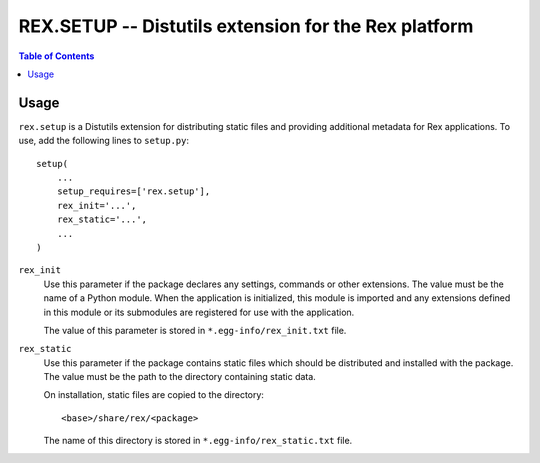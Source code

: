*********************************************************
  REX.SETUP -- Distutils extension for the Rex platform
*********************************************************

.. contents:: Table of Contents


Usage
=====

``rex.setup`` is a Distutils extension for distributing static files and
providing additional metadata for Rex applications.  To use, add the following
lines to ``setup.py``::

    setup(
        ...
        setup_requires=['rex.setup'],
        rex_init='...',
        rex_static='...',
        ...
    )

``rex_init``
    Use this parameter if the package declares any settings, commands or other
    extensions.  The value must be the name of a Python module.  When the
    application is initialized, this module is imported and any extensions
    defined in this module or its submodules are registered for use with the
    application.

    The value of this parameter is stored in ``*.egg-info/rex_init.txt`` file.

``rex_static``
    Use this parameter if the package contains static files which should be
    distributed and installed with the package.  The value must be the path to
    the directory containing static data.

    On installation, static files are copied to the directory::

        <base>/share/rex/<package>

    The name of this directory is stored in ``*.egg-info/rex_static.txt`` file.


